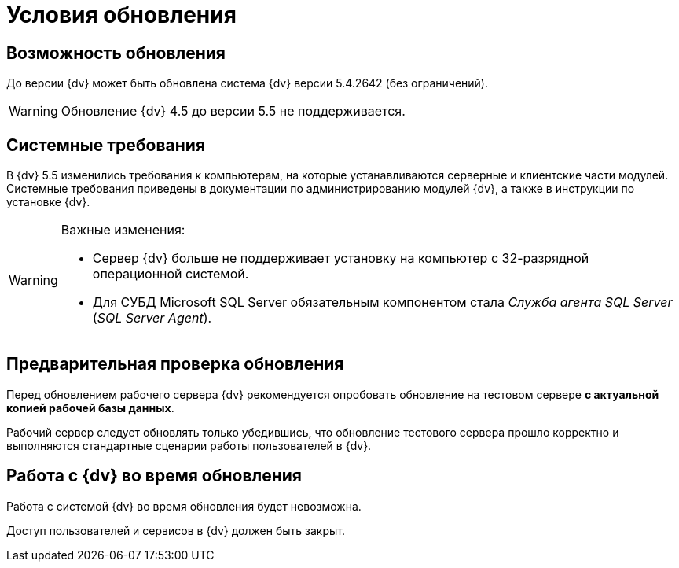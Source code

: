 = Условия обновления

== Возможность обновления

До версии {dv} может быть обновлена система {dv} версии 5.4.2642 (без ограничений).

WARNING: Обновление {dv} 4.5 до версии 5.5 не поддерживается.

== Системные требования

В {dv} 5.5 изменились требования к компьютерам, на которые устанавливаются серверные и клиентские части модулей. Системные требования приведены в документации по администрированию модулей {dv}, а также в инструкции по установке {dv}.

.Важные изменения:
[WARNING]
====
* Сервер {dv} больше не поддерживает установку на компьютер с 32-разрядной операционной системой.
* Для СУБД Microsoft SQL Server обязательным компонентом стала _Служба агента SQL Server_ (_SQL Server Agent_).
====

== Предварительная проверка обновления

Перед обновлением рабочего сервера {dv} рекомендуется опробовать обновление на тестовом сервере *с актуальной копией рабочей базы данных*.

Рабочий сервер следует обновлять только убедившись, что обновление тестового сервера прошло корректно и выполняются стандартные сценарии работы пользователей в {dv}.

== Работа с {dv} во время обновления

Работа с системой {dv} во время обновления будет невозможна.

Доступ пользователей и сервисов в {dv} должен быть закрыт.
